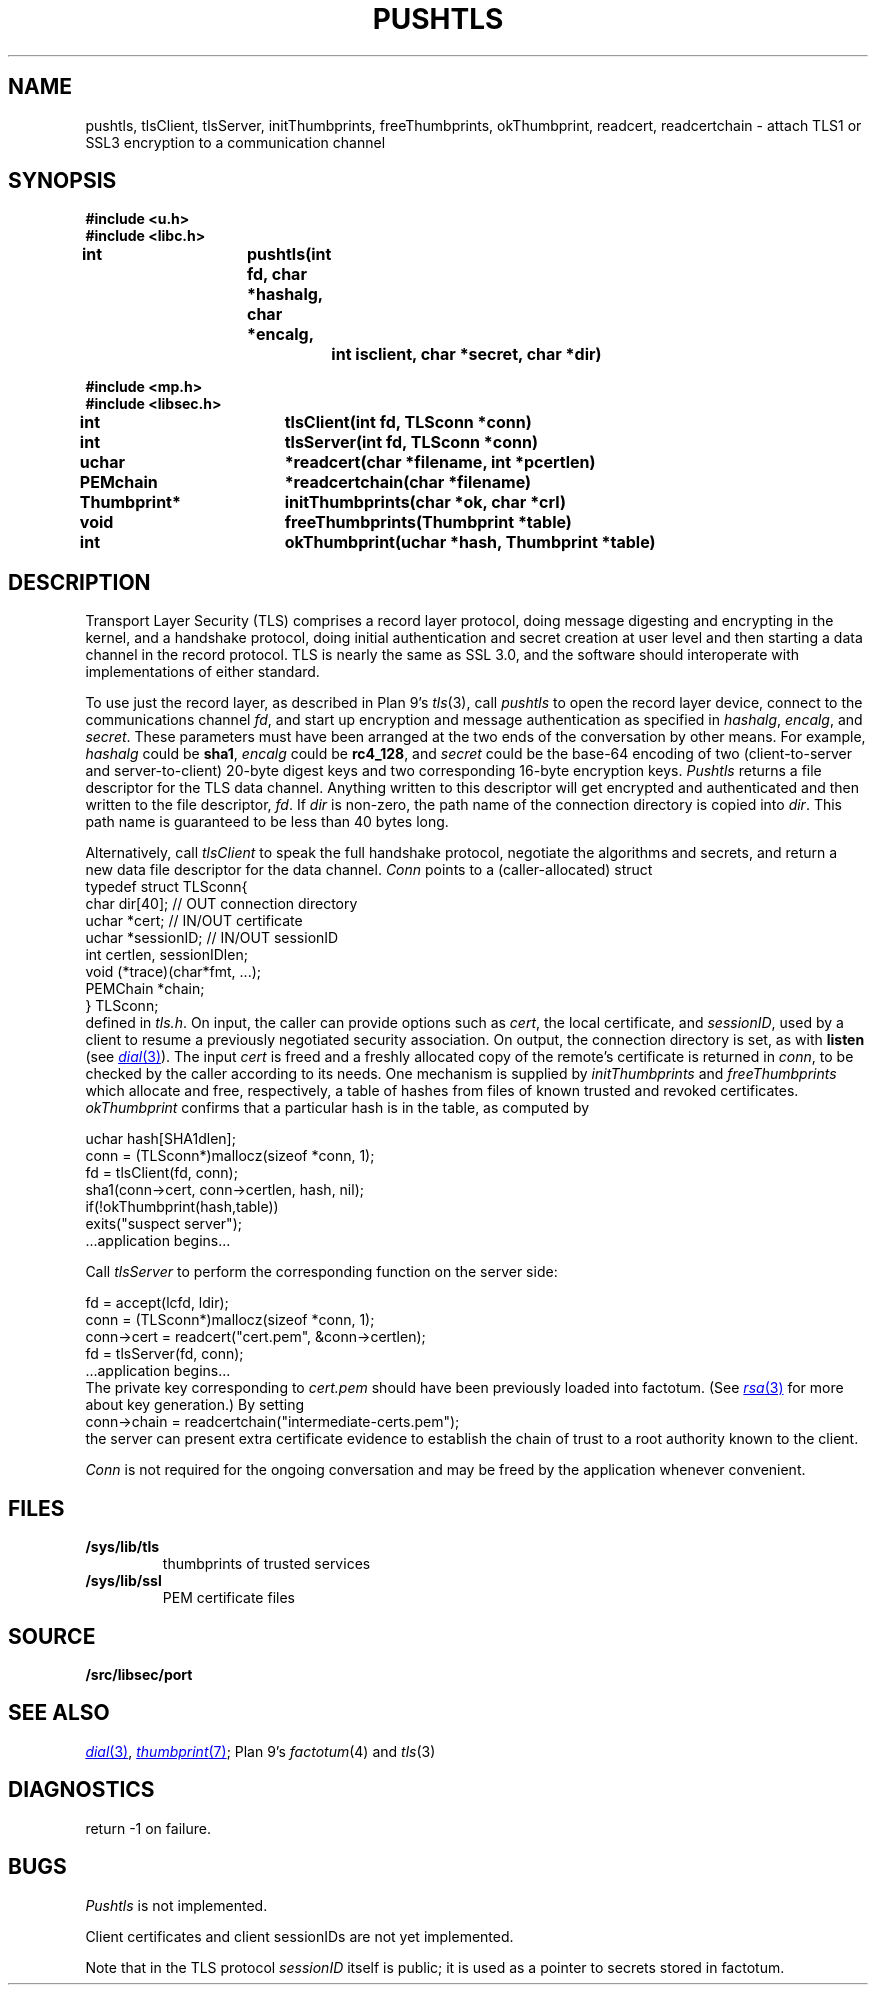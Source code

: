 .TH PUSHTLS 3
.SH NAME
pushtls, tlsClient, tlsServer, initThumbprints, freeThumbprints, okThumbprint, readcert, readcertchain \- attach TLS1 or SSL3 encryption to a communication channel
.SH SYNOPSIS
.B #include <u.h>
.br
.B #include <libc.h>
.PP
.B
int			pushtls(int fd, char *hashalg, char *encalg,
.br
.B
				int isclient, char *secret, char *dir)
.PP
.B #include <mp.h>
.br
.B #include <libsec.h>
.PP
.B
int			tlsClient(int fd, TLSconn *conn)
.PP
.B
int			tlsServer(int fd, TLSconn *conn)
.PP
.B
uchar		*readcert(char *filename, int *pcertlen)
.PP
.B
PEMchain		*readcertchain(char *filename)
.PP
.B
Thumbprint*	initThumbprints(char *ok, char *crl)
.PP
.B
void			freeThumbprints(Thumbprint *table)
.PP
.B
int			okThumbprint(uchar *hash, Thumbprint *table)
.SH DESCRIPTION
Transport Layer Security (TLS) comprises a record layer protocol,
doing message digesting and encrypting in the kernel,
and a handshake protocol,
doing initial authentication and secret creation at
user level and then starting a data channel in the record protocol.
TLS is nearly the same as SSL 3.0, and the software should interoperate
with implementations of either standard.
.PP
To use just the record layer, as described in Plan 9's
.IR tls (3),
call
.I pushtls
to open the record layer device, connect to the communications channel
.IR fd ,
and start up encryption and message authentication as specified
in
.IR hashalg ,
.IR encalg ,
and
.IR secret .
These parameters must have been arranged at the two ends of the
conversation by other means.
For example,
.I hashalg
could be
.BR sha1 ,
.I encalg
could be
.BR rc4_128 ,
and
.I secret
could be the base-64 encoding of two (client-to-server and server-to-client)
20-byte digest keys and two corresponding 16-byte encryption keys.
.I Pushtls
returns a file descriptor for the TLS data channel.  Anything written to this
descriptor will get encrypted and authenticated and then written to the
file descriptor,
.IR fd .
If
.I dir
is non-zero, the path name of the connection directory is copied into
.IR dir .
This path name is guaranteed to be less than 40 bytes long.
.PP
Alternatively, call
.I tlsClient
to speak the full handshake protocol,
negotiate the algorithms and secrets,
and return a new data file descriptor for the data channel.
.I Conn
points to a (caller-allocated) struct
.EX
   typedef struct TLSconn{
      char dir[40];     // OUT    connection directory
      uchar *cert;      // IN/OUT certificate
      uchar *sessionID; // IN/OUT sessionID
      int certlen, sessionIDlen;
      void (*trace)(char*fmt, ...);
      PEMChain *chain;
   } TLSconn;
.EE
defined in
.IR tls.h .
On input, the caller can provide options such as
.IR cert ,
the local certificate, and
.IR sessionID ,
used by a client to resume a previously negotiated security association.
On output, the connection directory is set, as with
.B listen
(see
.MR dial 3 ).
The input
.I cert
is freed and a freshly allocated copy of the remote's certificate
is returned in
.IR conn ,
to be checked by the caller
according to its needs.  One mechanism is supplied by
.I initThumbprints
and
.I freeThumbprints
which allocate and free, respectively, a table of hashes
from files of known trusted and revoked certificates.
.I okThumbprint
confirms that a particular hash is in the table, as computed by
.PP
.EX
   uchar hash[SHA1dlen];
   conn = (TLSconn*)mallocz(sizeof *conn, 1);
   fd = tlsClient(fd, conn);
   sha1(conn->cert, conn->certlen, hash, nil);
   if(!okThumbprint(hash,table))
      exits("suspect server");
   ...application begins...
.EE
.PP
Call
.I tlsServer
to perform the corresponding function on the server side:
.PP
.EX
   fd = accept(lcfd, ldir);
   conn = (TLSconn*)mallocz(sizeof *conn, 1);
   conn->cert = readcert("cert.pem", &conn->certlen);
   fd = tlsServer(fd, conn);
   ...application begins...
.EE
The private key corresponding to
.I cert.pem
should have been previously loaded into factotum.
(See
.MR rsa 3
.\" XXX should be rsa(8)
for more about key generation.)
By setting
.EX
   conn->chain = readcertchain("intermediate-certs.pem");
.EE
the server can present extra certificate evidence
to establish the chain of trust to a root authority
known to the client.
.PP
.I Conn
is not required for the ongoing conversation and may
be freed by the application whenever convenient.
.SH FILES
.TP
.B /sys/lib/tls
thumbprints of trusted services
.TP
.B /sys/lib/ssl
PEM certificate files
.SH SOURCE
.\" .B /sys/src/libc/9sys/pushtls.c
.\" .br
.B \*9/src/libsec/port
.SH "SEE ALSO"
.MR dial 3 ,
.MR thumbprint 7 ;
Plan 9's
.IR factotum (4)
and
.IR tls (3)
.SH DIAGNOSTICS
return \-1 on failure.
.SH BUGS
.I Pushtls
is not implemented.
.PP
Client certificates and client sessionIDs are not yet
implemented.
.PP
Note that in the TLS protocol
.I sessionID
itself is public;  it is used as a pointer to
secrets stored in factotum.
